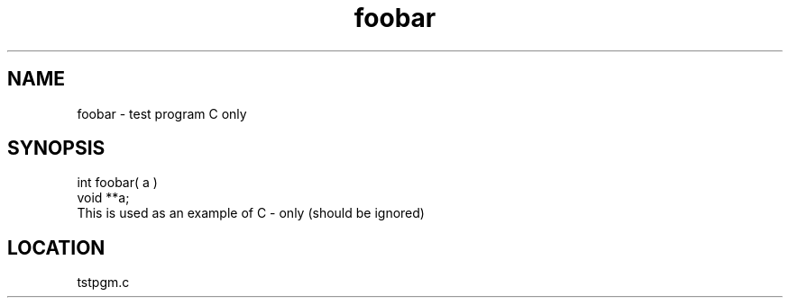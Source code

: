 .TH foobar 3 "1/21/1999" " " "PETSc"
.SH NAME
foobar \-  test program C only 
.SH SYNOPSIS
.nf
int foobar( a )
void **a;
.fi
This is used as an example of C - only (should be ignored)
.SH LOCATION
tstpgm.c
